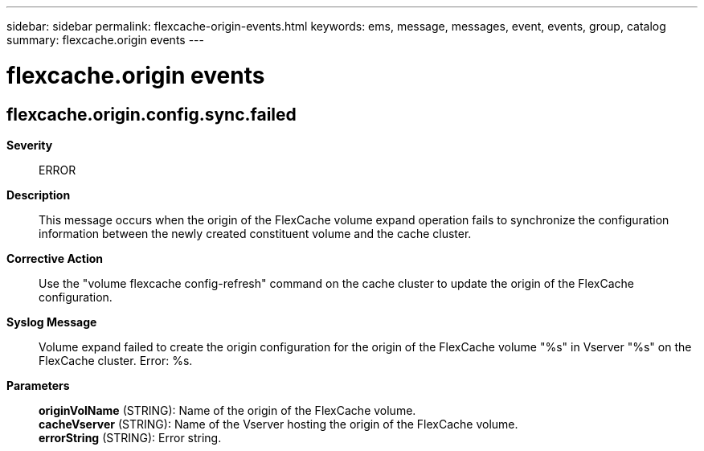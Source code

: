 ---
sidebar: sidebar
permalink: flexcache-origin-events.html
keywords: ems, message, messages, event, events, group, catalog
summary: flexcache.origin events
---

= flexcache.origin events
:toc: macro
:toclevels: 1
:hardbreaks:
:nofooter:
:icons: font
:linkattrs:
:imagesdir: ./media/

== flexcache.origin.config.sync.failed
*Severity*::
ERROR
*Description*::
This message occurs when the origin of the FlexCache volume expand operation fails to synchronize the configuration information between the newly created constituent volume and the cache cluster.
*Corrective Action*::
Use the "volume flexcache config-refresh" command on the cache cluster to update the origin of the FlexCache configuration.
*Syslog Message*::
Volume expand failed to create the origin configuration for the origin of the FlexCache volume "%s" in Vserver "%s" on the FlexCache cluster. Error: %s.
*Parameters*::
*originVolName* (STRING): Name of the origin of the FlexCache volume.
*cacheVserver* (STRING): Name of the Vserver hosting the origin of the FlexCache volume.
*errorString* (STRING): Error string.
